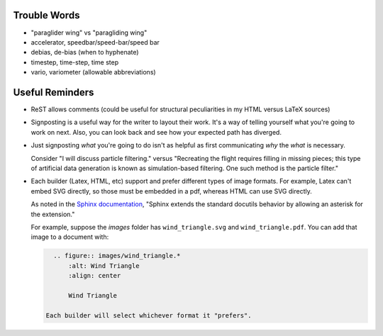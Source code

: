 Trouble Words
=============

* "paraglider wing" vs "paragliding wing"

* accelerator, speedbar/speed-bar/speed bar

* debias, de-bias (when to hyphenate)

* timestep, time-step, time step

* vario, variometer (allowable abbreviations)


Useful Reminders
================

* ReST allows comments (could be useful for structural peculiarities in my
  HTML versus LaTeX sources)

* Signposting is a useful way for the writer to layout their work. It's a way
  of telling yourself what you're going to work on next. Also, you can look
  back and see how your expected path has diverged.

* Just signposting *what* you're going to do isn't as helpful as first
  communicating *why* the *what* is necessary.

  Consider "I will discuss particle filtering." versus "Recreating the flight
  requires filling in missing pieces; this type of artificial data generation
  is known as simulation-based filtering. One such method is the particle
  filter."

* Each builder (Latex, HTML, etc) support and prefer different types of image
  formats. For example, Latex can't embed SVG directly, so those must be
  embedded in a pdf, whereas HTML can use SVG directly.
  
  As noted in the `Sphinx documentation
  <http://www.sphinx-doc.org/en/master/usage/restructuredtext/basics.html#images>`_,
  "Sphinx extends the standard docutils behavior by allowing an asterisk for
  the extension."

  For example, suppose the `images` folder has ``wind_triangle.svg`` and
  ``wind_triangle.pdf``. You can add that image to a document with:

  .. code-block:: rst

     .. figure:: images/wind_triangle.*
         :alt: Wind Triangle
         :align: center

         Wind Triangle

   Each builder will select whichever format it "prefers".
